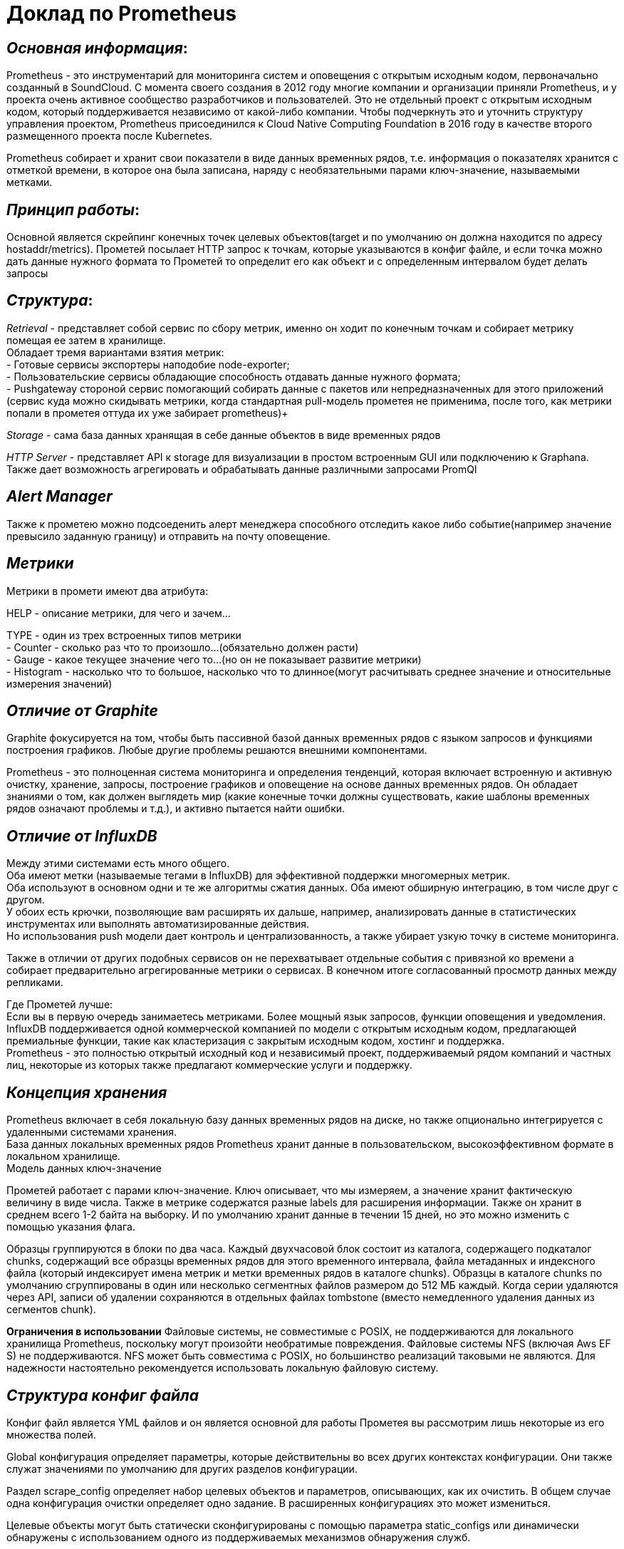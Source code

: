 = Доклад по Prometheus

== _Основная информация_:
Prometheus - это инструментарий для мониторинга систем и оповещения с открытым исходным кодом,
первоначально созданный в SoundCloud. С момента своего создания в 2012 году многие компании и организации приняли Prometheus,
и у проекта очень активное сообщество разработчиков и пользователей. Это не отдельный проект с открытым исходным кодом,
который поддерживается независимо от какой-либо компании. Чтобы подчеркнуть это и уточнить структуру управления проектом,
Prometheus присоединился к Cloud Native Computing Foundation в 2016 году в качестве второго размещенного проекта после Kubernetes.

Prometheus собирает и хранит свои показатели в виде данных временных рядов, т.е. информация о показателях хранится с отметкой времени,
в которое она была записана, наряду с необязательными парами ключ-значение, называемыми метками.

== _Принцип работы_:

Основной является скрейпинг конечных точек целевых объектов(target и по умолчанию он должна находится по адресу hostaddr/metrics).
Прометей посылает HTTP запрос к точкам, которые указываются в конфиг файле, и если точка можно дать данные нужного формата
то Прометей то определит его как объект и с определенным интервалом будет делать запросы

== _Структура_:

_Retrieval_ - представляет собой сервис по сбору метрик, именно он ходит по конечным точкам и собирает метрику помещая ее затем в хранилище. +
 Обладает тремя вариантами взятия метрик: +
  - Готовые сервисы экспортеры наподобие node-exporter; +
  - Пользовательские сервисы обладающие способность отдавать данные нужного формата; +
  - Pushgateway стороной сервис помогающий собирать данные с пакетов или непредназначенных для этого приложений
    (сервис куда можно скидывать метрики, когда стандартная pull-модель прометея не применима,
       после того, как метрики попали в прометея оттуда их уже забирает prometheus)+

_Storage_ - сама база данных хранящая в себе данные объектов в виде временных рядов

_HTTP Server_ - представляет API к storage для визуализации в простом встроенным GUI или подключению к Graphana.
Также дает возможность агрегировать и обрабатывать данные различными запросами PromQl

== _Alert Manager_

Также к прометею можно подсоеденить алерт менеджера способного отследить какое либо событие(например значение превысило заданную границу) и отправить на почту оповещение.

== _Метрики_

Метрики в промети имеют два атрибута: +

HELP - описание метрики, для чего и зачем… +

TYPE - один из трех встроенных типов метрики +
 - Counter - сколько раз что то произошло…(обязательно должен расти) +
 - Gauge - какое текущее значение чего то…(но он не показывает развитие метрики) +
 - Histogram - насколько что то большое, насколько что то длинное(могут расчитывать среднее значение и относительные измерения значений) +

== _Отличие от Graphite_
Graphite фокусируется на том, чтобы быть пассивной базой данных временных рядов с языком запросов и функциями построения графиков.
Любые другие проблемы решаются внешними компонентами.

Prometheus - это полноценная система мониторинга и определения тенденций, которая включает встроенную и активную очистку,
хранение, запросы, построение графиков и оповещение на основе данных временных рядов. Он обладает знаниями о том,
как должен выглядеть мир (какие конечные точки должны существовать, какие шаблоны временных рядов означают проблемы и т.д.),
и активно пытается найти ошибки.

== _Отличие от InfluxDB_
Между этими системами есть много общего. +
Оба имеют метки (называемые тегами в InfluxDB) для эффективной поддержки многомерных метрик. +
Оба используют в основном одни и те же алгоритмы сжатия данных. Оба имеют обширную интеграцию, в том числе друг с другом. +
У обоих есть крючки, позволяющие вам расширять их дальше, например, анализировать данные в статистических инструментах или
выполнять автоматизированные действия. +
Но использования push модели дает контроль и централизованность, а также убирает узкую точку в системе мониторинга. +

Также в отличии от других подобных сервисов он не перехватывает отдельные события с привязной ко времени а собирает предварительно
агрегированные метрики о сервисах.
В конечном итоге согласованный просмотр данных между репликами. +

Где Прометей лучше: +
 Если вы в первую очередь занимаетесь метриками.
Более мощный язык запросов, функции оповещения и уведомления. +
 InfluxDB поддерживается одной коммерческой компанией по модели с открытым исходным кодом, предлагающей премиальные функции,
такие как кластеризация с закрытым исходным кодом, хостинг и поддержка. +
Prometheus - это полностью открытый исходный код
и независимый проект, поддерживаемый рядом компаний и частных лиц, некоторые из которых также предлагают коммерческие услуги и поддержку.

== _Концепция хранения_
Prometheus включает в себя локальную базу данных временных рядов на диске, но также опционально интегрируется с удаленными системами хранения. +
База данных локальных временных рядов Prometheus хранит данные в пользовательском, высокоэффективном формате в локальном хранилище. +
Модель данных ключ-значение

Прометей работает с парами ключ-значение. Ключ описывает, что мы измеряем, а значение хранит фактическую величину в виде числа.
Также в метрике содержатся разные labels для расширения информации.
Также он хранит в среднем всего 1-2 байта на выборку. И по умолчанию хранит данные в течении 15 дней,
но это можно изменить с помощью указания флага. +

Образцы группируются в блоки по два часа. Каждый двухчасовой блок состоит из каталога, содержащего подкаталог chunks,
содержащий все образцы временных рядов для этого временного интервала, файла метаданных и индексного файла
(который индексирует имена метрик и метки временных рядов в каталоге chunks).
Образцы в каталоге chunks по умолчанию сгруппированы в один или несколько сегментных файлов размером до 512 МБ каждый.
Когда серии удаляются через API, записи об удалении сохраняются в отдельных файлах tombstone (вместо немедленного удаления данных из сегментов chunk).

*Ограничения в использовании*
Файловые системы, не совместимые с POSIX, не поддерживаются для локального хранилища Prometheus, поскольку могут
произойти необратимые повреждения. Файловые системы NFS (включая Aws EF S) не поддерживаются.
NFS может быть совместима с POSIX, но большинство реализаций таковыми не являются. Для надежности настоятельно
рекомендуется использовать локальную файловую систему.

== _Структура конфиг файла_

Конфиг файл является YML файлов и он является основной для работы Прометея вы рассмотрим лишь некоторые из его множества полей. 

Global конфигурация определяет параметры, которые действительны во всех других контекстах конфигурации. Они также служат значениями по умолчанию для других разделов конфигурации. 

Раздел scrape_config определяет набор целевых объектов и параметров, описывающих, как их очистить. В общем случае одна конфигурация очистки определяет одно задание. В расширенных конфигурациях это может измениться.

Целевые объекты могут быть статически сконфигурированы с помощью параметра static_configs или динамически обнаружены с использованием одного из поддерживаемых механизмов обнаружения служб.

tls_config позволяет настраивать соединения TLS. 

Конфигурации Docker SD позволяют извлекать целевые объекты scrape с хостов Docker Engine.

Эта SD-карта обнаруживает “контейнеры” и создаст цель для каждого сетевого IP-адреса и порта, на который настроен контейнер.